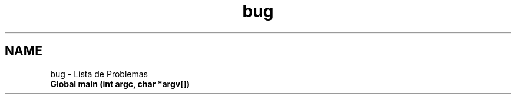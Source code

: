 .TH "bug" 3 "Quarta, 25 de Janeiro de 2012" "servw" \" -*- nroff -*-
.ad l
.nh
.SH NAME
bug \- Lista de Problemas 
.IP "\fBGlobal \fBmain\fP (int argc, char *argv[])\fP" 1c
.PP

